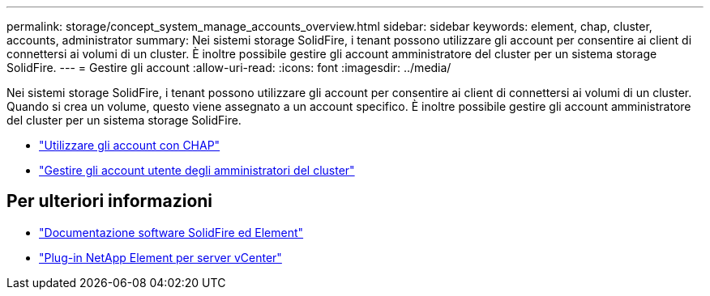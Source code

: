 ---
permalink: storage/concept_system_manage_accounts_overview.html 
sidebar: sidebar 
keywords: element, chap, cluster, accounts, administrator 
summary: Nei sistemi storage SolidFire, i tenant possono utilizzare gli account per consentire ai client di connettersi ai volumi di un cluster. È inoltre possibile gestire gli account amministratore del cluster per un sistema storage SolidFire. 
---
= Gestire gli account
:allow-uri-read: 
:icons: font
:imagesdir: ../media/


[role="lead"]
Nei sistemi storage SolidFire, i tenant possono utilizzare gli account per consentire ai client di connettersi ai volumi di un cluster. Quando si crea un volume, questo viene assegnato a un account specifico. È inoltre possibile gestire gli account amministratore del cluster per un sistema storage SolidFire.

* link:task_data_manage_accounts_work_with_accounts_task.html["Utilizzare gli account con CHAP"]
* link:concept_system_manage_manage_cluster_administrator_users.html["Gestire gli account utente degli amministratori del cluster"]




== Per ulteriori informazioni

* https://docs.netapp.com/us-en/element-software/index.html["Documentazione software SolidFire ed Element"]
* https://docs.netapp.com/us-en/vcp/index.html["Plug-in NetApp Element per server vCenter"^]

